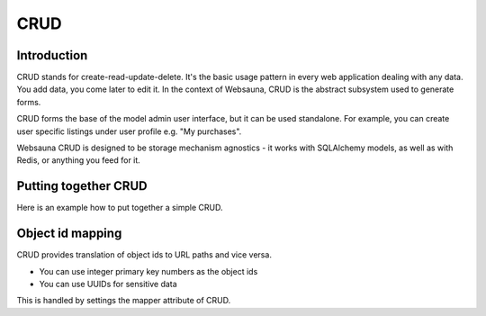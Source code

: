 ====
CRUD
====

Introduction
============

CRUD stands for create-read-update-delete. It's the basic usage pattern in every web application dealing with any data. You add data, you come later to edit it. In the context of Websauna, CRUD is the abstract subsystem used to generate forms.

CRUD forms the base of the model admin user interface, but it can be used standalone. For example, you can create user specific listings under user profile e.g. "My purchases".

Websauna CRUD is designed to be storage mechanism agnostics - it works with SQLAlchemy models, as well as with Redis, or anything you feed for it.

Putting together CRUD
=====================

Here is an example how to put together a simple CRUD.

Object id mapping
=================

CRUD provides translation of object ids to URL paths and vice versa.

* You can use integer primary key numbers as the object ids

* You can use UUIDs for sensitive data

This is handled by settings the mapper attribute of CRUD.
